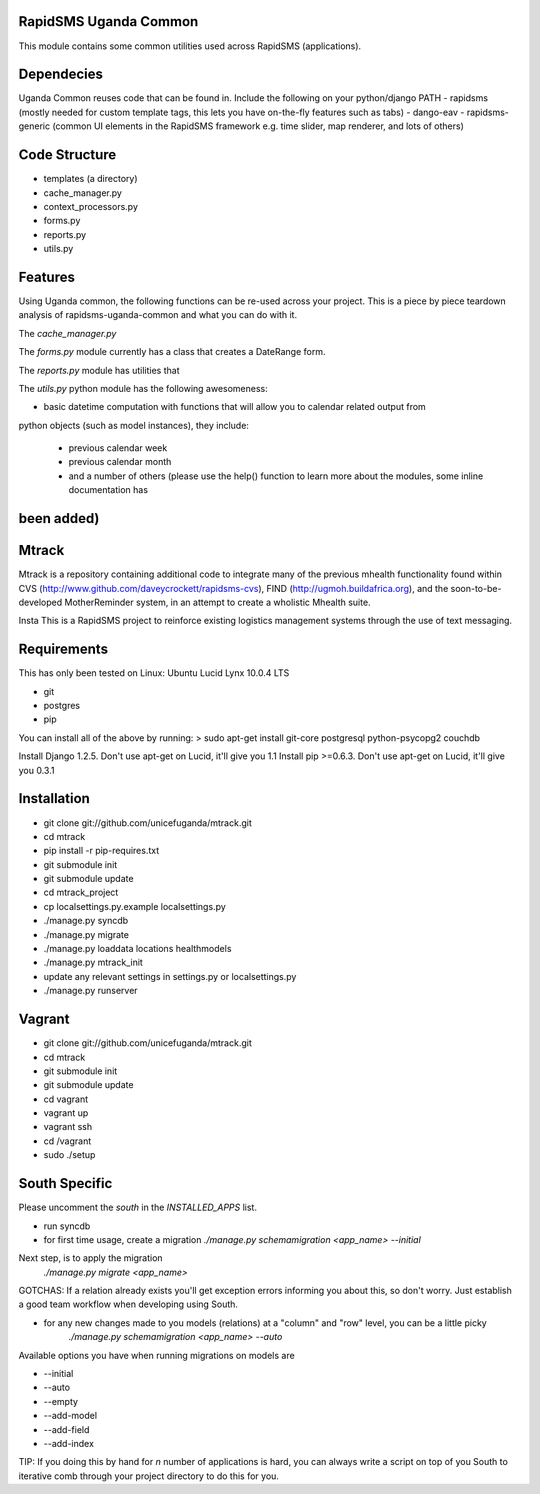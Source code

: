 RapidSMS Uganda Common
======================
This module contains some common utilities used across RapidSMS (applications).

Dependecies
===========
Uganda Common reuses code that can be found in. Include the following on your python/django PATH
- rapidsms (mostly needed for custom template tags, this lets you have on-the-fly features such as tabs)
- dango-eav
- rapidsms-generic (common UI elements in the RapidSMS framework e.g. time slider, map renderer, and lots of others)

Code Structure
==============

* templates (a directory)
* cache_manager.py
* context_processors.py
* forms.py
* reports.py
* utils.py


Features
========
Using Uganda common, the following functions can be re-used across your project. This is a piece by piece teardown
analysis of rapidsms-uganda-common and what you can do with it.

The *cache_manager.py*


The *forms.py* module currently has a class that creates a DateRange form.

The *reports.py* module has utilities that  

The *utils.py* python module has the following awesomeness:

* basic datetime computation with functions that will allow you to calendar related output from
python objects (such as model instances), they include:

    * previous calendar week
    * previous calendar month
    * and a number of others (please use the help() function to learn more about the modules, some inline documentation has
been added)
=======
Mtrack
======
Mtrack is a repository containing additional code to integrate many of the previous mhealth functionality found within CVS (http://www.github.com/daveycrockett/rapidsms-cvs), FIND (http://ugmoh.buildafrica.org), and the soon-to-be-developed MotherReminder system, in an attempt to create a wholistic Mhealth suite.

Insta
This is a RapidSMS project to reinforce existing logistics management systems through the use of text messaging. 

Requirements
============
This has only been tested on Linux: Ubuntu Lucid Lynx 10.0.4 LTS

* git
* postgres
* pip

You can install all of the above by running:
> sudo apt-get install git-core postgresql python-psycopg2 couchdb

Install Django 1.2.5. Don't use apt-get on Lucid, it'll give you 1.1
Install pip >=0.6.3. Don't use apt-get on Lucid, it'll give you 0.3.1

Installation
============
* git clone git://github.com/unicefuganda/mtrack.git
* cd mtrack
* pip install -r pip-requires.txt
* git submodule init
* git submodule update
* cd mtrack_project
* cp localsettings.py.example localsettings.py
* ./manage.py syncdb
* ./manage.py migrate
* ./manage.py loaddata locations healthmodels
* ./manage.py mtrack_init 
* update any relevant settings in settings.py or localsettings.py
* ./manage.py runserver 

Vagrant
=======
* git clone git://github.com/unicefuganda/mtrack.git
* cd mtrack
* git submodule init
* git submodule update
* cd vagrant
* vagrant up
* vagrant ssh
* cd /vagrant
* sudo ./setup

South Specific
==============
Please uncomment the `south` in the `INSTALLED_APPS` list.

* run syncdb
* for first time usage, create a migration
  `./manage.py schemamigration <app_name> --initial`

Next step, is to apply the migration
  `./manage.py migrate <app_name>`

GOTCHAS: If a relation already exists you'll get exception errors informing you about this, so don't worry. Just establish a good team workflow when developing using South.

* for any new changes made to you models (relations) at a "column" and "row" level, you can be a little picky
   `./manage.py schemamigration <app_name> --auto`
 
Available options you have when running migrations on models are

* --initial
* --auto
* --empty
* --add-model
* --add-field
* --add-index

TIP: If you doing this by hand for `n` number of applications is hard, you can always write a script on top of you South to iterative comb through your project directory to do this for you.
